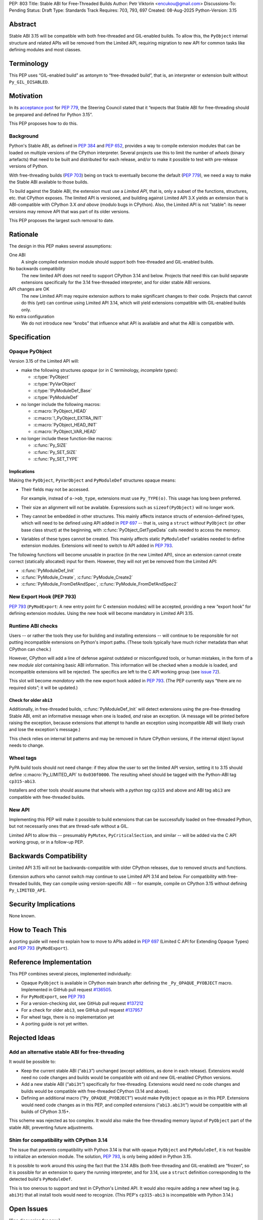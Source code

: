 PEP: 803
Title: Stable ABI for Free-Threaded Builds
Author: Petr Viktorin <encukou@gmail.com>
Discussions-To: Pending
Status: Draft
Type: Standards Track
Requires: 703, 793, 697
Created: 08-Aug-2025
Python-Version: 3.15


Abstract
========

Stable ABI 3.15 will be compatible with both free-threaded and GIL-enabled
builds.
To allow this, the ``PyObject`` internal structure and related APIs
will be removed from the Limited API, requiring migration to new API
for common tasks like defining modules and most classes.


Terminology
===========

This PEP uses “GIL-enabled build” as antonym to “free-threaded build”,
that is, an interpreter or extension built without ``Py_GIL_DISABLED``.


Motivation
==========

In its `acceptance post <https://discuss.python.org/t/84319/123>`__
for :pep:`779`, the Steering Council stated that it “expects that Stable ABI
for free-threading should be prepared and defined for Python 3.15”.

This PEP proposes how to do this.


Background
----------

Python's Stable ABI, as defined in :pep:`384` and :pep:`652`, provides a way to
compile extension modules that can be loaded on multiple versions of the
CPython interpreter.
Several projects use this to limit the number of *wheels* (binary artefacts)
that need to be built and distributed for each release, and/or to make it
possible to test with pre-release versions of Python.

With free-threading builds (:pep:`703`) being on track to eventually become
the default (:pep:`779`), we need a way to make the Stable ABI available
to those builds.

To build against the Stable ABI, the extension must use a *Limited API*,
that is, only a subset of the functions, structures, etc. that CPython
exposes.
The limited API is versioned, and building against Limited API 3.X
yields an extension that is ABI-compatible with CPython 3.X *and above* (modulo
bugs in CPython).
Also, the Limited API is not “stable”: its newer versions may remove API that
was part of its older versions.

This PEP proposes the largest such removal to date.


Rationale
=========

The design in this PEP makes several assumptions:

One ABI
   A single compiled extension module should support both
   free-threaded and GIL-enabled builds.

No backwards compatibility
   The new limited API does not need to support CPython 3.14 and below.
   Projects that need this can build separate extensions specifically for
   the 3.14 free-threaded interpreter, and for older stable ABI versions.

API changes are OK
   The new Limited API may require extension authors to make significant
   changes to their code.
   Projects that cannot do this (yet) can continue using Limited API 3.14,
   which will yield extensions compatible with GIL-enabled builds only.

No extra configuration
   We do not introduce new “knobs” that influence what API is available
   and what the ABI is compatible with.


Specification
=============


Opaque PyObject
---------------

Version 3.15 of the Limited API will:

- make the following structures *opaque* (or in C terminology, *incomplete
  types*):

  - :c:type:`PyObject`
  - :c:type:`PyVarObject`
  - :c:type:`!PyModuleDef_Base`
  - :c:type:`PyModuleDef`

- no longer include the following macros:

  - :c:macro:`PyObject_HEAD`
  - :c:macro:`!_PyObject_EXTRA_INIT`
  - :c:macro:`PyObject_HEAD_INIT`
  - :c:macro:`PyObject_VAR_HEAD`

- no longer include these function-like macros:

  - :c:func:`Py_SIZE`
  - :c:func:`Py_SET_SIZE`
  - :c:func:`Py_SET_TYPE`


Implications
^^^^^^^^^^^^

Making the ``PyObject``, ``PyVarObject`` and ``PyModuleDef`` structures
opaque means:

- Their fields may not be accessed.

  For example, instead of ``o->ob_type``, extensions must use
  ``Py_TYPE(o)``.
  This usage has long been preferred.

- Their size an alignment will not be available.
  Expressions such as ``sizeof(PyObject)`` will no longer work.

- They cannot be embedded in other structures.
  This mainly affects instance structs of extension-defined types,
  which will need to be defined using API added in :pep:`697` -- that is,
  using a ``struct`` *without* ``PyObject`` (or other base class struct) at
  the beginning, with :c:func:`PyObject_GetTypeData` calls needed to access
  the memory.

- Variables of these types cannot be created.
  This mainly affects static ``PyModuleDef`` variables needed to define
  extension modules.
  Extensions will need to switch to API added in :pep:`793`.

The following functions will become unusable in practice (in the new Limited
API), since an extension cannot create correct (statically allocated) input
for them. However, they will not yet be removed from the Limited API:

- :c:func:`PyModuleDef_Init`
- :c:func:`PyModule_Create`, :c:func:`PyModule_Create2`
- :c:func:`PyModule_FromDefAndSpec`, :c:func:`PyModule_FromDefAndSpec2`


New Export Hook (PEP 793)
-------------------------

:pep:`793` (``PyModExport``: A new entry point for C extension modules) will be
accepted, providing a new “export hook” for defining extension modules.
Using the new hook will become mandatory in Limited API 3.15.


Runtime ABI checks
------------------

Users -- or rather the tools they use for building and installing extensions --
will continue to be responsible for not putting incompatible extensions on
Python's import paths.
(These tools typically have much richer metadata than what CPython
can check.)

However, CPython will add a line of defense against outdated or misconfigured
tools, or human mistakes, in the form of a new *module slot* containing
basic ABI information.
This information will be checked when a module is loaded, and incompatible
extensions will be rejected.
The specifics are left to the C API working group
(see `issue 72 <https://github.com/capi-workgroup/decisions/issues/72>`__).

This slot will become *mandatory* with the new export hook added in
:pep:`793`.
(The PEP currently says “there are no required slots”; it will be updated.)


Check for older ``abi3``
^^^^^^^^^^^^^^^^^^^^^^^^

Additionally, in free-threaded builds, :c:func:`PyModuleDef_Init` will detect
extensions using the pre-free-threading Stable ABI, emit an informative
message when one is loaded, *and* raise an exception.
(A message will be printed before raising the exception, because extensions
that attempt to handle an exception using incompatible ABI will likely crash
and lose the exception's message.)

This check relies on internal bit patterns and may be removed in future CPython
versions, if the internal object layout needs to change.


Wheel tags
----------

PyPA build tools should not need change: if they allow the user to set the
limited API version, setting it to 3.15 should define :c:macro:`Py_LIMITED_API`
to ``0x030f0000``.
The resulting wheel should be tagged with the Python-ABI tag ``cp315-abi3``.

Installers and other tools should assume that wheels with a *python tag*
``cp315`` and above and ABI tag ``abi3`` are compatible with free-threaded
builds.


New API
-------

Implementing this PEP will make it possible to build extensions that
can be successfully loaded on free-threaded Python, but not necessarily ones
that are thread-safe without a GIL.

Limited API to allow this -- presumably ``PyMutex``, ``PyCriticalSection``, and
similar -- will be added via the C API working group, or in a follow-up PEP.


Backwards Compatibility
=======================

Limited API 3.15 will not be backwards-compatible with older CPython releases,
due to removed structs and functions.

Extension authors who cannot switch may continue to use Limited API 3.14
and below.
For compatibility with free-threaded builds, they can compile using
version-specific ABI -- for example, compile on CPython 3.15 without defining
``Py_LIMITED_API``.


Security Implications
=====================

None known.


How to Teach This
=================

A porting guide will need to explain how to move to APIs added in
:pep:`697` (Limited C API for Extending Opaque Types)
and :pep:`793` (``PyModExport``).


Reference Implementation
========================

This PEP combines several pieces, implemented individually:

- Opaque ``PyObject`` is available in CPython main branch after defining the
  ``_Py_OPAQUE_PYOBJECT`` macro.
  Implemented in GitHub pull request `#136505 <https://github.com/python/cpython/pull/136505>`__.
- For ``PyModExport``, see :pep:`793`
- For a version-checking slot, see GitHub pull request `#137212 <https://github.com/python/cpython/pull/137212>`__
- For a check for older ``abi3``, see GitHub pull request `#137957 <https://github.com/python/cpython/pull/137957>`__
- For wheel tags, there is no implementation yet
- A porting guide is not yet written.


Rejected Ideas
==============


Add an alternative stable ABI for free-threading
------------------------------------------------

It would be possible to:

- Keep the current stable ABI (“``abi3``”) unchanged (except additions, as done
  in each release). Extensions would need no code changes and builds would be
  compatible with old and new GIL-enabled CPython versions.
- Add a new stable ABI (“``abi3t``”) specifically for free-threading.
  Extensions would need no code changes and builds would be
  compatible with free-threaded CPython (3.14 and above).
- Defining an additional macro (“``Py_OPAQUE_PYOBJECT``”) would make
  ``PyObject`` opaque as in this PEP. Extensions would need code changes as in
  this PEP, and compiled extensions (“``abi3.abi3t``”) would be compatible with
  all builds of CPython 3.15+.

This scheme was rejected as too complex.
It would also make the free-threading memory layout of ``PyObject`` part
of the stable ABI, preventing future adjustments.


Shim for compatibility with CPython 3.14
----------------------------------------

The issue that prevents compatibility with Python 3.14 is that with
opaque ``PyObject`` and ``PyModuleDef``, it is not feasible to initialize
an extension module.
The solution, :pep:`793`, is only being added in Python 3.15.

It is possible to work around this using the fact that the 3.14 ABIs (both
free-threading and GIL-enabled) are “frozen”, so it is possible for an
extension to query the running interpreter, and for 3.14, use
a ``struct`` definition corresponding to the detected build's ``PyModuleDef``.

This is too onerous to support and test in CPython's Limited API.
It would also require adding a new wheel tag (e.g. ``abi3t``) that all install
tools would need to recognize. (This PEP's ``cp315-abi3`` is incompatible
with Python 3.14.)


Open Issues
===========

[See discussion for now.]


Copyright
=========

This document is placed in the public domain or under the
CC0-1.0-Universal license, whichever is more permissive.

